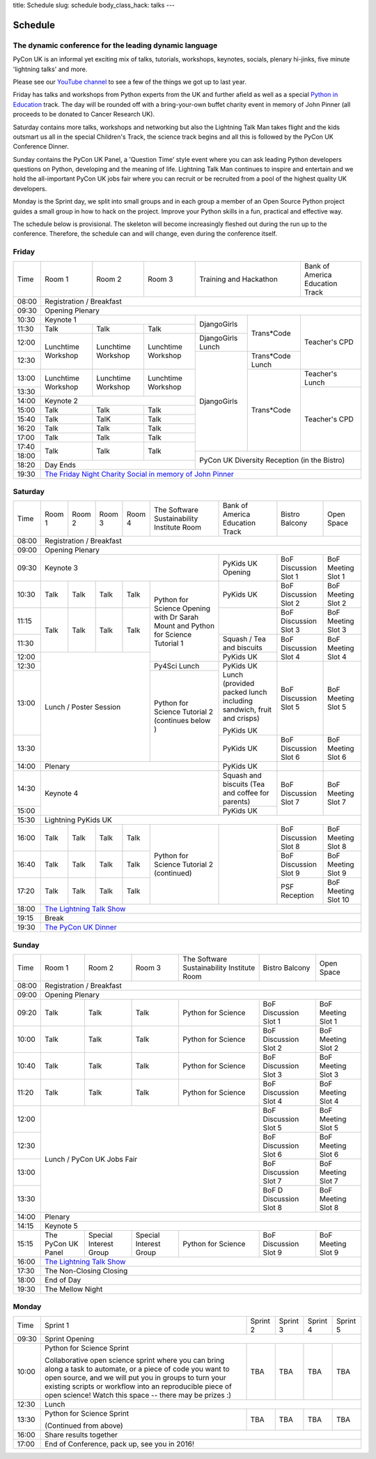 title: Schedule
slug: schedule
body_class_hack: talks
---

Schedule
========

The dynamic conference for the leading dynamic language
-------------------------------------------------------

PyCon UK is an informal yet exciting mix of talks, tutorials,
workshops, keynotes, socials, plenary hi-jinks, five minute 'lightning
talks' and more.

Please see our `YouTube channel`_ to see a few of the things we got up
to last year.

Friday has talks and workshops from Python experts from the UK and
further afield as well as a special `Python in Education`_
track. The day will be rounded off with a bring-your-own buffet charity
event in memory of John Pinner (all proceeds to be donated to Cancer
Research UK).

Saturday contains more talks, workshops and networking but also the
Lightning Talk Man takes flight and the kids outsmart us all in the
special Children's Track, the science track begins and all this is
followed by the PyCon UK Conference Dinner.

Sunday contains the PyCon UK Panel, a 'Question Time' style event
where you can ask leading Python developers questions on Python,
developing and the meaning of life. Lightning Talk Man continues to
inspire and entertain and we hold the all-important PyCon UK jobs fair
where you can recruit or be recruited from a pool of the highest
quality UK developers.

Monday is the Sprint day, we split into small groups and in each group
a member of an Open Source Python project guides a small group in how
to hack on the project. Improve your Python skills in a fun, practical
and effective way.

The schedule below is provisional. The skeleton will become
increasingly fleshed out during the run up to the
conference. Therefore, the schedule can and will change,
even during the conference itself.

.. _`YouTube channel`: https://www.youtube.com/channel/UChA9XP_feY1-1oSy2L7acog/videos
.. _`Python for School Teachers`: /education/
.. _`Science Track`: /science/

Friday
------

+-------+--------------+--------------+--------------+-----------------------------+--------------+
| Time  | Room 1       | Room 2       | Room 3       | Training and Hackathon      | Bank of      |
|       |              |              |              |                             | America      |
|       |              |              |              |                             | Education    |
|       |              |              |              |                             | Track        |
+-------+--------------+--------------+--------------+-----------------------------+--------------+
| 08:00 | Registration / Breakfast                                                                |
+-------+-----------------------------------------------------------------------------------------+
| 09:30 | Opening Plenary                                                                         |
+-------+--------------------------------------------+--------------+--------------+--------------+
| 10:30 | Keynote 1                                  | DjangoGirls  | Trans*Code   | Teacher's    |
+-------+--------------+--------------+--------------+              |              | CPD          |
| 11:30 | Talk         | Talk         | Talk         |              |              |              |
|       |              |              |              |              |              |              |
+-------+--------------+--------------+--------------+--------------+              |              |
| 12:00 | Lunchtime    | Lunchtime    | Lunchtime    | DjangoGirls  |              |              |
|       | Workshop     | Workshop     | Workshop     | Lunch        |              |              |
+-------+              |              |              +--------------+--------------+              |
| 12:30 |              |              |              | DjangoGirls  | Trans*Code   |              |
|       |              |              |              |              | Lunch        |              |
+-------+--------------+--------------+--------------+              +--------------+--------------+
| 13:00 | Lunchtime    | Lunchtime    | Lunchtime    |              | Trans*Code   | Teacher's    |
|       | Workshop     | Workshop     | Workshop     |              |              | Lunch        |
+-------+              |              |              |              |              +--------------+
| 13:30 |              |              |              |              |              | Teacher's    |
|       |              |              |              |              |              | CPD          |
+-------+--------------+--------------+--------------+              |              |              |
| 14:00 | Keynote 2                                  |              |              |              |
+-------+--------------+--------------+--------------+              |              |              |
| 15:00 | Talk         | Talk         | Talk         |              |              |              |
+-------+--------------+--------------+--------------+              |              |              |
| 15:40 | Talk         | TalK         | Talk         |              |              |              |
+-------+--------------+--------------+--------------+              |              |              |
| 16:20 | Talk         | Talk         | Talk         |              |              |              |
+-------+--------------+--------------+--------------+              |              |              |
| 17:00 | Talk         | Talk         | Talk         |              |              |              |
+-------+--------------+--------------+--------------+              |              |              |
| 17:40 | Talk         | Talk         | Talk         |              |              |              |
+-------+              |              |              +--------------+--------------+--------------+
| 18:00 |              |              |              | PyCon UK Diversity Reception               |
|       |              |              |              | (in the Bistro)                            |
+-------+--------------+--------------+--------------+                                            |
| 18:20 | Day Ends                                   |                                            |
+-------+--------------------------------------------+--------------------------------------------+
| 19:30 | `The Friday Night Charity Social in memory of John Pinner`_                             |
+-------+--------------+--------------+--------------+--------------+--------------+--------------+


Saturday
--------

+-------+-----------+-----------+-----------+-----------+-----------+-----------+-----------+-----------+
| Time  | Room 1    | Room 2    | Room 3    | Room 4    | The Soft\ | Bank of   | Bistro    | Open      |
|       |           |           |           |           | ware    \ | America   | Balcony   | Space     |
|       |           |           |           |           | Sustaina\ | Education |           |           |
|       |           |           |           |           | bility    | Track     |           |           |
|       |           |           |           |           | Institute |           |           |           |
|       |           |           |           |           | Room      |           |           |           |
+-------+-----------+-----------+-----------+-----------+-----------+-----------+-----------+-----------+
| 08:00 | Registration / Breakfast                                                                      |
+-------+-----------+-----------+-----------+-----------+-----------+-----------+-----------+-----------+
| 09:00 | Opening Plenary                                                                               |
+-------+-----------------------------------------------------------+-----------+-----------+-----------+
| 09:30 | Keynote 3                                                 | PyKids UK | BoF       | BoF       |
|       |                                                           | Opening   | Discussi\ | Meeting   |
|       |                                                           |           | on        | Slot 1    |
|       |                                                           |           | Slot 1    |           |
+-------+-----------+-----------+-----------+-----------+-----------+-----------+-----------+-----------+
| 10:30 | Talk      | Talk      | Talk      | Talk      | Python for| PyKids UK | BoF       | BoF       |
|       |           |           |           |           | Science   |           | Discussion| Meeting   |
|       |           |           |           |           | Opening   |           | Slot 2    | Slot 2    |
|       |           |           |           |           | with Dr   |           |           |           |
|       |           |           |           |           | Sarah     |           |           |           |
|       |           |           |           |           | Mount and |           |           |           |
+-------+-----------+-----------+-----------+-----------+ Python for+-----------+-----------+-----------+
| 11:15 | Talk      | Talk      | Talk      | Talk      | Science   |           | BoF       | BoF       |
|       |           |           |           |           | Tutorial  |           | Discussion| Meeting   |
|       |           |           |           |           | 1         |           | Slot 3    | Slot 3    |
|       |           |           |           |           |           |           |           |           |
|       |           |           |           |           |           |           |           |           |
+-------+           |           |           |           |           +-----------+-----------+-----------+
| 11:30 |           |           |           |           |           | Squash /  | BoF       | BoF       |
|       |           |           |           |           |           | Tea and   | Discussion| Meeting   |
|       |           |           |           |           |           | biscuits  | Slot 4    | Slot 4    |
+-------+-----------+-----------+-----------+-----------+           +-----------+           |           |
| 12:00 | Lunch / Poster Session                        |           | PyKids UK |           |           |
|       |                                               |           |           |           |           |
+-------+                                               +-----------+-----------+-----------+-----------+
| 12:30 |                                               | Py4Sci    | PyKids UK | BoF       | BoF       |
|       |                                               | Lunch     | Lunch     | Discussion| Meeting   |
|       |                                               |           | (provided | Slot 5    | Slot 5    |
|       |                                               |           | packed    |           |           |
|       |                                               |           | lunch     |           |           |
|       |                                               |           | including |           |           |
|       |                                               |           | sandwich, |           |           |
|       |                                               |           | fruit     |           |           |
|       |                                               |           | and       |           |           |
|       |                                               |           | crisps)   |           |           |
+-------+                                               +-----------+           |           |           |
| 13:00 |                                               | Python for| PyKids UK |           |           |
|       |                                               | Science   |           |           |           |
+-------+                                               | Tutorial 2+-----------+-----------+-----------+
| 13:30 |                                               | (continues| PyKids UK | BoF       | BoF       |
|       |                                               | below )   |           | Discussion| Meeting   |
|       |                                               |           |           | Slot 6    | Slot 6    |
+-------+-----------------------------------------------+-----------+-----------+-----------+-----------+
| 14:00 | Plenary                                                   | PyKids UK |           |           |
+-------+-----------------------------------------------------------+-----------+-----------+-----------+
| 14:30 | Keynote 4                                                 | Squash    | BoF       | BoF       |
|       |                                                           | and       | Discussion| Meeting   |
|       |                                                           | biscuits  | Slot 7    | Slot 7    |
|       |                                                           | (Tea and  |           |           |
|       |                                                           | coffee    |           |           |
|       |                                                           | for       |           |           |
|       |                                                           | parents)  |           |           |
+-------+                                                           +-----------+           |           |
| 15:00 |                                                           | PyKids UK |           |           |
+-------+-----------+-----------+-----------+-----------+-----------+-----------+-----------+-----------+
| 15:30 | Lightning PyKids UK                                                                           |
+-------+-----------+-----------+-----------+-----------+-----------+-----------+-----------+-----------+
| 16:00 | Talk      | Talk      | Talk      | Talk      | Python    |           | BoF       | BoF       |
|       |           |           |           |           | for       |           | Discussion| Meeting   |
|       |           |           |           |           | Science   |           | Slot 8    | Slot 8    |
+-------+-----------+-----------+-----------+-----------+ Tutorial 2|           +-----------+-----------+
| 16:40 | Talk      | Talk      | Talk      | Talk      | (continu\ |           | BoF       | BoF       |
|       |           |           |           |           | ed)       |           | Discussion| Meeting   |
|       |           |           |           |           |           |           | Slot 9    | Slot 9    |
+-------+-----------+-----------+-----------+-----------+           |           +-----------+-----------+
| 17:20 | Talk      | Talk      | Talk      | Talk      |           |           | PSF       | BoF       |
|       |           |           |           |           |           |           | Reception | Meeting   |
|       |           |           |           |           |           |           |           | Slot 10   |
+-------+-----------+-----------+-----------+-----------+-----------+-----------+-----------+-----------+
| 18:00 | `The Lightning Talk Show`_                                                                    |
+-------+-----------------------------------------------------------------------------------------------+
| 19:15 | Break                                                                                         |
+-------+-----------------------------------------------------------------------------------------------+
| 19:30 | `The PyCon UK Dinner`_                                                                        |
+-------+-----------+-----------+-----------+-----------+-----------+-----------+-----------+-----------+

Sunday
------

+-------+--------------+--------------+--------------+--------------+--------------+--------------+
| Time  | Room 1       | Room 2       | Room 3       | The Software | Bistro       | Open Space   |
|       |              |              |              | Sustainabil\ | Balcony      |              |
|       |              |              |              | ity          |              |              |
|       |              |              |              | Institute    |              |              |
|       |              |              |              | Room         |              |              |
+-------+--------------+--------------+--------------+--------------+--------------+--------------+
| 08:00 | Registration / Breakfast                                                                |
+-------+--------------+--------------+--------------+--------------+--------------+--------------+
| 09:00 | Opening Plenary                                                                         |
+-------+--------------+--------------+--------------+--------------+--------------+--------------+
| 09:20 | Talk         | Talk         | Talk         | Python       | BoF          | BoF          |
|       |              |              |              | for          | Discussion   | Meeting      |
|       |              |              |              | Science      | Slot 1       | Slot 1       |
+-------+--------------+--------------+--------------+--------------+--------------+--------------+
| 10:00 | Talk         | Talk         | Talk         | Python       | BoF          | BoF          |
|       |              |              |              | for          | Discussion   | Meeting      |
|       |              |              |              | Science      | Slot 2       | Slot 2       |
+-------+--------------+--------------+--------------+--------------+--------------+--------------+
| 10:40 | Talk         | Talk         | Talk         | Python       | BoF          | BoF          |
|       |              |              |              | for          | Discussion   | Meeting      |
|       |              |              |              | Science      | Slot 3       | Slot 3       |
+-------+--------------+--------------+--------------+--------------+--------------+--------------+
| 11:20 | Talk         | Talk         | Talk         | Python       | BoF          | BoF          |
|       |              |              |              | for          | Discussion   | Meeting      |
|       |              |              |              | Science      | Slot 4       | Slot 4       |
+-------+--------------+--------------+--------------+--------------+--------------+--------------+
| 12:00 | Lunch / PyCon UK Jobs Fair                                | BoF          | BoF          |
|       |                                                           | Discussion   | Meeting      |
|       |                                                           | Slot 5       | Slot 5       |
+-------+                                                           +--------------+--------------+
| 12:30 |                                                           | BoF          | BoF          |
|       |                                                           | Discussion   | Meeting      |
|       |                                                           | Slot 6       | Slot 6       |
+-------+                                                           +--------------+--------------+
| 13:00 |                                                           | BoF          | BoF          |
|       |                                                           | Discussion   | Meeting      |
|       |                                                           | Slot 7       | Slot 7       |
+-------+                                                           +--------------+--------------+
| 13:30 |                                                           | BoF D        | BoF          |
|       |                                                           | Discussion   | Meeting      |
|       |                                                           | Slot 8       | Slot 8       |
+-------+-----------------------------------------------------------+--------------+--------------+
| 14:00 | Plenary                                                                                 |
+-------+-----------------------------------------------------------------------------------------+
| 14:15 | Keynote 5                                                                               |
+-------+--------------+--------------+--------------+--------------+--------------+--------------+
| 15:15 | The PyCon UK | Special      | Special      | Python       | BoF          | BoF          |
|       | Panel        | Interest     | Interest     | for          | Discussion   | Meeting      |
|       |              | Group        | Group        | Science      | Slot 9       | Slot 9       |
|       |              |              |              |              |              |              |
+-------+--------------+--------------+--------------+--------------+--------------+--------------+
| 16:00 | `The Lightning Talk Show`_                                                              |
+-------+-----------------------------------------------------------------------------------------+
| 17:30 | The Non-Closing Closing                                                                 |
+-------+-----------------------------------------------------------------------------------------+
| 18:00 | End of Day                                                                              |
+-------+-----------------------------------------------------------------------------------------+
| 19:30 | The Mellow Night                                                                        |
+-------+-----------------------------------------------------------------------------------------+

Monday
------

+-------+-----------------+-----------------+-----------------+-----------------+-----------------+
| Time  | Sprint 1        | Sprint 2        | Sprint 3        | Sprint 4        | Sprint 5        |
+-------+-----------------+-----------------+-----------------+-----------------+-----------------+
| 09:30 | Sprint Opening                                                                          |
+-------+-----------------+-----------------+-----------------+-----------------+-----------------+
| 10:00 | Python for      |TBA              | TBA             | TBA             | TBA             |
|       | Science Sprint  |                 |                 |                 |                 |
|       |                 |                 |                 |                 |                 |
|       | Collaborative   |                 |                 |                 |                 |
|       | open science    |                 |                 |                 |                 |
|       | sprint where    |                 |                 |                 |                 |
|       | you can bring   |                 |                 |                 |                 |
|       | along a task to |                 |                 |                 |                 |
|       | automate, or a  |                 |                 |                 |                 |
|       | piece of code   |                 |                 |                 |                 |
|       | you want to     |                 |                 |                 |                 |
|       | open source,    |                 |                 |                 |                 |
|       | and we will put |                 |                 |                 |                 |
|       | you in groups   |                 |                 |                 |                 |
|       | to turn your    |                 |                 |                 |                 |
|       | existing        |                 |                 |                 |                 |
|       | scripts or      |                 |                 |                 |                 |
|       | workflow into   |                 |                 |                 |                 |
|       | an reproducible |                 |                 |                 |                 |
|       | piece of open   |                 |                 |                 |                 |
|       | science! Watch  |                 |                 |                 |                 |
|       | this space --   |                 |                 |                 |                 |
|       | there may be    |                 |                 |                 |                 |
|       | prizes :)       |                 |                 |                 |                 |
+-------+-----------------+-----------------+-----------------+-----------------+-----------------+
| 12:30 | Lunch                                                                                   |
+-------+-----------------+-----------------+-----------------+-----------------+-----------------+
| 13:30 | Python for      |TBA              | TBA             | TBA             | TBA             |
|       | Science Sprint  |                 |                 |                 |                 |
|       |                 |                 |                 |                 |                 |
|       | (Continued      |                 |                 |                 |                 |
|       | from above)     |                 |                 |                 |                 |
|       |                 |                 |                 |                 |                 |
+-------+-----------------+-----------------+-----------------+-----------------+-----------------+
| 16:00 | Share results together                                                                  |
+-------+-----------------------------------------------------------------------------------------+
| 17:00 | End of Conference, pack up, see you in 2016!                                            |
+-------+-----------------------------------------------------------------------------------------+


.. _`The Lightning Talk Show`: /abstracts/#lightningtalks
.. _`The Mellow Night`: /abstracts/#mellow
.. _`The PyCon UK Dinner`: /abstracts/#dinner
.. _`The Friday Night Charity Social in memory of John Pinner`: /abstracts/#social
.. _`Python in Education`: /education/
